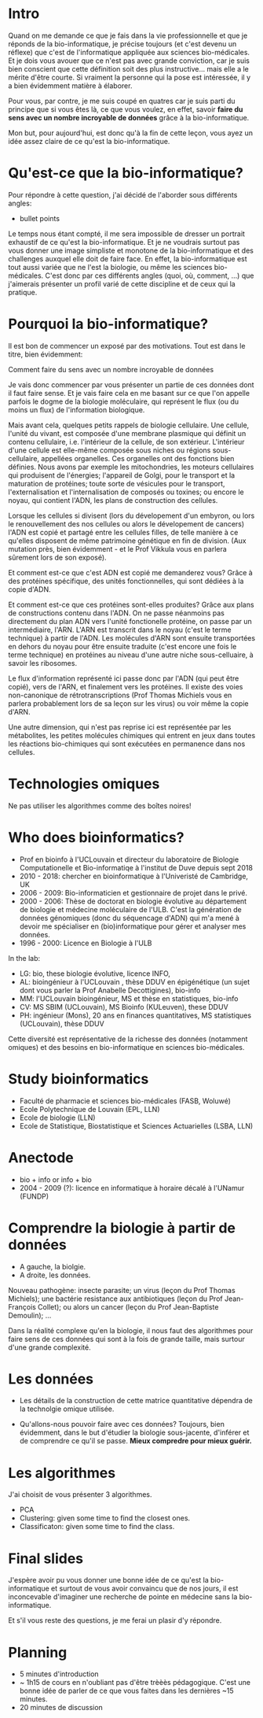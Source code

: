 * Intro

  Quand on me demande ce que je fais dans la vie professionnelle et
  que je réponds de la bio-informatique, je précise toujours (et c'est
  devenu un réflexe) que c'est de l'informatique appliquée aux
  sciences bio-médicales. Et je dois vous avouer que ce n'est pas avec
  grande conviction, car je suis bien conscient que cette définition
  soit des plus instructive... mais elle a le mérite d'être courte. Si
  vraiment la personne qui la pose est intéressée, il y a bien
  évidemment matière à élaborer.

  Pour vous, par contre, je me suis coupé en quatres car je suis parti
  du principe que si vous êtes là, ce que vous voulez, en effet,
  savoir *faire du sens avec un nombre incroyable de données* grâce à
  la bio-informatique.

  Mon but, pour aujourd'hui, est donc qu'à la fin de cette leçon, vous
  ayez un idée assez claire de ce qu'est la bio-informatique.

* Qu'est-ce que la bio-informatique?

  Pour répondre à cette question, j'ai décidé de l'aborder sous
  différents angles:

  - bullet points

  Le temps nous étant compté, il me sera impossible de dresser un
  portrait exhaustif de ce qu'est la bio-informatique. Et je ne
  voudrais surtout pas vous donner une image simpliste et monotone de
  la bio-informatique et des challenges auxquel elle doit de faire
  face. En effet, la bio-informatique est tout aussi variée que ne
  l'est la biologie, ou même les sciences bio-médicales. C'est donc
  par ces différents angles (quoi, où, comment, ...)  que j'aimerais
  présenter un profil varié de cette discipline et de ceux qui la
  pratique.

* Pourquoi la bio-informatique?

  Il est bon de commencer un exposé par des motivations. Tout est dans
  le titre, bien évidemment:

  Comment faire du sens avec un nombre incroyable de données

  Je vais donc commencer par vous présenter un partie de ces données
  dont il faut faire sense. Et je vais faire cela en me basant sur ce
  que l'on appelle parfois le dogme de la biologie moléculaire, qui
  représent le flux (ou du moins un flux) de l'information biologique.

  Mais avant cela, quelques petits rappels de biologie cellulaire. Une
  cellule, l'unité du vivant, est composée d'une membrane plasmique
  qui définit un contenu cellulaire, i.e. l'intérieur de la cellule,
  de son extérieur. L'intérieur d'une cellule est elle-même composée
  sous niches ou régions sous-cellulaire, appellées organelles. Ces
  organelles ont des fonctions bien définies. Nous avons par exemple
  les mitochondries, les moteurs cellulaires qui produisent de
  l'énergies; l'appareil de Golgi, pour le transport et la maturation
  de protéines; toute sorte de vésicules pour le transport,
  l'externalisation et l'internalisation de composés ou toxines; ou
  encore le noyau, qui contient l'ADN, les plans de construction des
  cellules.

  Lorsque les cellules si divisent (lors du dévelopement d'un embyron,
  ou lors le renouvellement des nos cellules ou alors le dévelopement
  de cancers) l'ADN est copié et partagé entre les cellules filles, de
  telle manière à ce qu'elles disposent de même patrimoine génétique
  en fin de division. (Aux mutation près, bien évidemment - et le Prof
  Vikkula vous en parlera sûrement lors de son exposé).

  Et comment est-ce que c'est ADN est copié me demanderez vous? Grâce
  à des protéines spécifique, des unités fonctionnelles, qui sont
  dédiées à la copie d'ADN.

  Et comment est-ce que ces protéines sont-elles produites? Grâce aux
  plans de constructions contenu dans l'ADN. On ne passe néanmoins pas
  directement du plan ADN vers l'unité fonctionelle protéine, on passe
  par un intermédiaire, l'ARN. L'ARN est transcrit dans le noyau
  (c'est le terme technique) à partir de l'ADN. Les molécules d'ARN
  sont ensuite transportées en dehors du noyau pour être ensuite
  traduite (c'est encore une fois le terme technique) en protéines au
  niveau d'une autre niche sous-celluaire, à savoir les ribosomes.

  Le flux d'information représenté ici passe donc par l'ADN (qui peut
  être copié), vers de l'ARN, et finalement vers les protéines. Il
  existe des voies non-canonique de rétrotranscriptions (Prof Thomas
  Michiels vous en parlera probablement lors de sa leçon sur les
  virus) ou voir même la copie d'ARN.

  Une autre dimension, qui n'est pas reprise ici est représentée par
  les métabolites, les petites molécules chimiques qui entrent en jeux
  dans toutes les réactions bio-chimiques qui sont exécutées en
  permanence dans nos cellules.

* Technologies omiques

  Ne pas utiliser les algorithmes comme des boîtes noires!

* Who does bioinformatics?

  - Prof en bioinfo à l'UCLouvain et directeur du laboratoire de
    Biologie Computationelle et Bio-informatiqe à l'institut de Duve
    depuis sept 2018
  - 2010 - 2018: chercher en bioinformatique à l'Univeristé de
    Cambridge, UK
  - 2006 - 2009: Bio-informaticien et gestionnaire de projet dans le
    privé.
  - 2000 - 2006: Thèse de doctorat en biologie évolutive au
    département de biologie et médecine moléculaire de l'ULB. C'est la
    génération de données génomiques (donc du séquencage d'ADN) qui
    m'a mené à devoir me spécialiser en (bio)informatique pour gérer
    et analyser mes données.
  - 1996 - 2000: Licence en Biologie à l'ULB

  In the lab:
  - LG: bio, these biologie évolutive, licence INFO,
  - AL: bioingénieur à l'UCLouvain , thèse DDUV en épigénétique (un
    sujet dont vous parler la Prof Anabelle Decottigines), bio-info
  - MM: l'UCLouvain bioingénieur, MS et thèse en statistiques,
    bio-info
  - CV: MS SBIM (UCLouvain), MS Bioinfo (KULeuven), these DDUV
  - PH: ingénieur (Mons), 20 ans en finances quantitatives, MS
    statistiques (UCLouvain), thèse DDUV

  Cette diversité est représentative de la richesse des données
  (notamment omiques) et des besoins en bio-informatique en sciences
  bio-médicales.

* Study bioinformatics

- Faculté de pharmacie et sciences bio-médicales (FASB, Woluwé)
- Ecole Polytechnique de Louvain (EPL, LLN)
- Ecole de biologie (LLN)
- Ecole de Statistique, Biostatistique et Sciences Actuarielles (LSBA,
  LLN)

* Anectode

  - bio + info or info + bio
  - 2004 - 2009 (?): licence en informatique à horaire décalé à
    l'UNamur (FUNDP)

* Comprendre la biologie à partir de données

  - A gauche, la biolgie.
  - A droite, les données.

  Nouveau pathogène: insecte parasite; un virus (leçon du Prof Thomas
  Michiels); une bactérie resistance aux antibiotiques (leçon du Prof
  Jean-François Collet); ou alors un cancer (leçon du Prof
  Jean-Baptiste Demoulin); ...

  Dans la réalité complexe qu'en la biologie, il nous faut des
  algorithmes pour faire sens de ces données qui sont à la fois de
  grande taille, mais surtour d'une grande complexité.

* Les données

  - Les détails de la construction de cette matrice quantitative
    dépendra de la technolgie omique utilisée.

  - Qu'allons-nous pouvoir faire avec ces données? Toujours, bien
    évidemment, dans le but d'étudier la biologie sous-jacente,
    d'inférer et de comprendre ce qu'il se passe. **Mieux compredre
    pour mieux guérir.**

* Les algorithmes

  J'ai choisit de vous présenter 3 algorithmes.

  - PCA
  - Clustering: given some time to find the closest ones.
  - Classificaton: given some time to find the class.

* Final slides

  J'espère avoir pu vous donner une bonne idée de ce qu'est la
  bio-informatique et surtout de vous avoir convaincu que de nos
  jours, il est inconcevable d'imaginer une recherche de pointe en
  médecine sans la bio-informatique.

  Et s'il vous reste des questions, je me ferai un plasir d'y
  répondre.

* Planning

- 5 minutes d'introduction
- ~ 1h15 de cours en n'oubliant pas d'être trèèès pédagogique. C'est
  une bonne idée de parler de ce que vous faites dans les dernières
  ~15 minutes.
- 20 minutes de discussion
